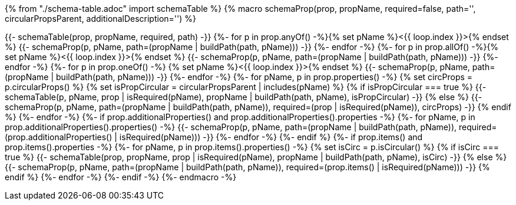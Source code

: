 {% from "./schema-table.adoc" import schemaTable %}
{% macro schemaProp(prop, propName, required=false, path='', circularPropsParent, additionalDescription='') %}

{{- schemaTable(prop, propName, required, path) -}}
{%- for p in prop.anyOf() -%}{% set pName %}<{{ loop.index }}>{% endset %}
{{- schemaProp(p, pName, path=(propName | buildPath(path, pName))) -}}
{%- endfor -%}
{%- for p in prop.allOf() -%}{% set pName %}<{{ loop.index }}>{% endset %}
{{- schemaProp(p, pName, path=(propName | buildPath(path, pName))) -}}
{%- endfor -%}
{%- for p in prop.oneOf() -%}
{% set pName %}<{{ loop.index }}>{% endset %}
{{- schemaProp(p, pName, path=(propName | buildPath(path, pName))) -}}
{%- endfor -%}
{%- for pName, p in prop.properties() -%}
{% set circProps = p.circularProps() %}
{% set isPropCircular = circularPropsParent | includes(pName) %}
{% if isPropCircular === true %}
{{- schemaTable(p, pName, prop | isRequired(pName), propName | buildPath(path, pName), isPropCircular) -}}
{% else %}
{{- schemaProp(p, pName, path=(propName | buildPath(path, pName)), required=(prop | isRequired(pName)), circProps) -}}
{% endif %}
{%- endfor -%}
{%- if prop.additionalProperties() and prop.additionalProperties().properties -%}
{%- for pName, p in prop.additionalProperties().properties() -%}
{{- schemaProp(p, pName, path=(propName | buildPath(path, pName)), required=(prop.additionalProperties() | isRequired(pName))) -}}
{%- endfor -%}
{%- endif %}
{%- if prop.items() and prop.items().properties -%}
{%- for pName, p in prop.items().properties() -%}
{% set isCirc = p.isCircular() %}
{% if isCirc === true %}
{{- schemaTable(prop, propName, prop | isRequired(pName), propName | buildPath(path, pName), isCirc) -}}
{% else %}
{{- schemaProp(p, pName, path=(propName | buildPath(path, pName)), required=(prop.items() | isRequired(pName))) -}}
{% endif %}
{%- endfor -%}
{%- endif -%}
{%- endmacro -%}
